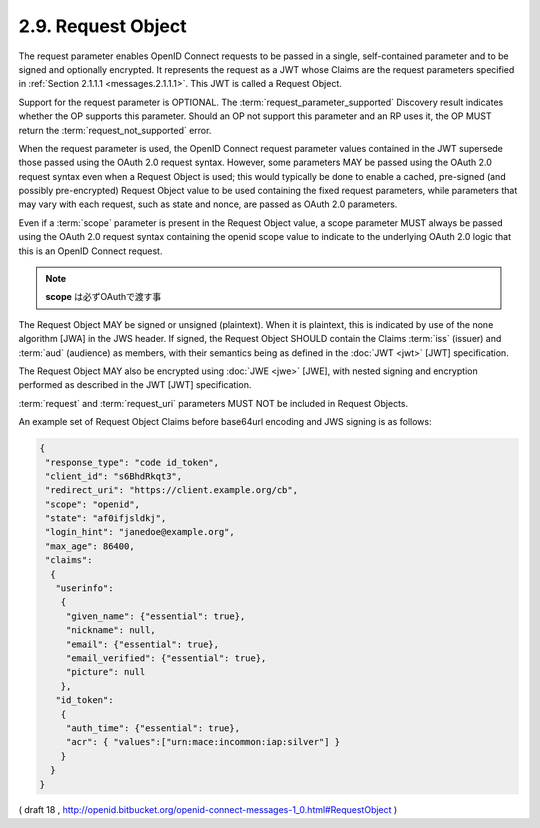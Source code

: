 .. _messages.request_object:

2.9.  Request Object
------------------------------------

The request parameter enables OpenID Connect requests to be passed in a single, 
self-contained parameter and to be signed and optionally encrypted. 
It represents the request as a JWT whose Claims are the request parameters specified in :ref:`Section 2.1.1.1 <messages.2.1.1.1>`. 
This JWT is called a Request Object.

Support for the request parameter is OPTIONAL. 
The :term:`request_parameter_supported` Discovery result indicates whether the OP supports this parameter. 
Should an OP not support this parameter and an RP uses it, 
the OP MUST return the :term:`request_not_supported` error.

When the request parameter is used, 
the OpenID Connect request parameter values contained in the JWT supersede those passed 
using the OAuth 2.0 request syntax. 
However, 
some parameters MAY be passed using the OAuth 2.0 request syntax even when a Request Object is used; 
this would typically be done to enable a cached, 
pre-signed (and possibly pre-encrypted) Request Object value to be used containing the fixed request parameters, 
while parameters that may vary with each request, such as state and nonce, are passed as OAuth 2.0 parameters.

Even if a :term:`scope` parameter is present in the Request Object value, 
a scope parameter MUST always be passed using the OAuth 2.0 request syntax 
containing the openid scope value to indicate to the underlying OAuth 2.0 logic that this is an OpenID Connect request.

.. note::
    **scope** は必ずOAuthで渡す事

The Request Object MAY be signed or unsigned (plaintext). 
When it is plaintext, 
this is indicated by use of the none algorithm [JWA] in the JWS header. 
If signed, 
the Request Object SHOULD contain the Claims :term:`iss` (issuer) and :term:`aud` (audience) as members, 
with their semantics being as defined in the :doc:`JWT <jwt>` [JWT] specification.

The Request Object MAY also be encrypted using :doc:`JWE <jwe>` [JWE], 
with nested signing and encryption performed as described in the JWT [JWT] specification.

:term:`request` and :term:`request_uri` parameters MUST NOT be included in Request Objects.

An example set of Request Object Claims before base64url encoding and JWS signing is as follows:

.. code-block:: javascript

  {
   "response_type": "code id_token",
   "client_id": "s6BhdRkqt3",
   "redirect_uri": "https://client.example.org/cb",
   "scope": "openid",
   "state": "af0ifjsldkj",
   "login_hint": "janedoe@example.org",
   "max_age": 86400,
   "claims":
    {
     "userinfo":
      {
       "given_name": {"essential": true},
       "nickname": null,
       "email": {"essential": true},
       "email_verified": {"essential": true},
       "picture": null
      },
     "id_token":
      {
       "auth_time": {"essential": true},
       "acr": { "values":["urn:mace:incommon:iap:silver"] }
      }
    }
  }

( draft 18 , http://openid.bitbucket.org/openid-connect-messages-1_0.html#RequestObject )
